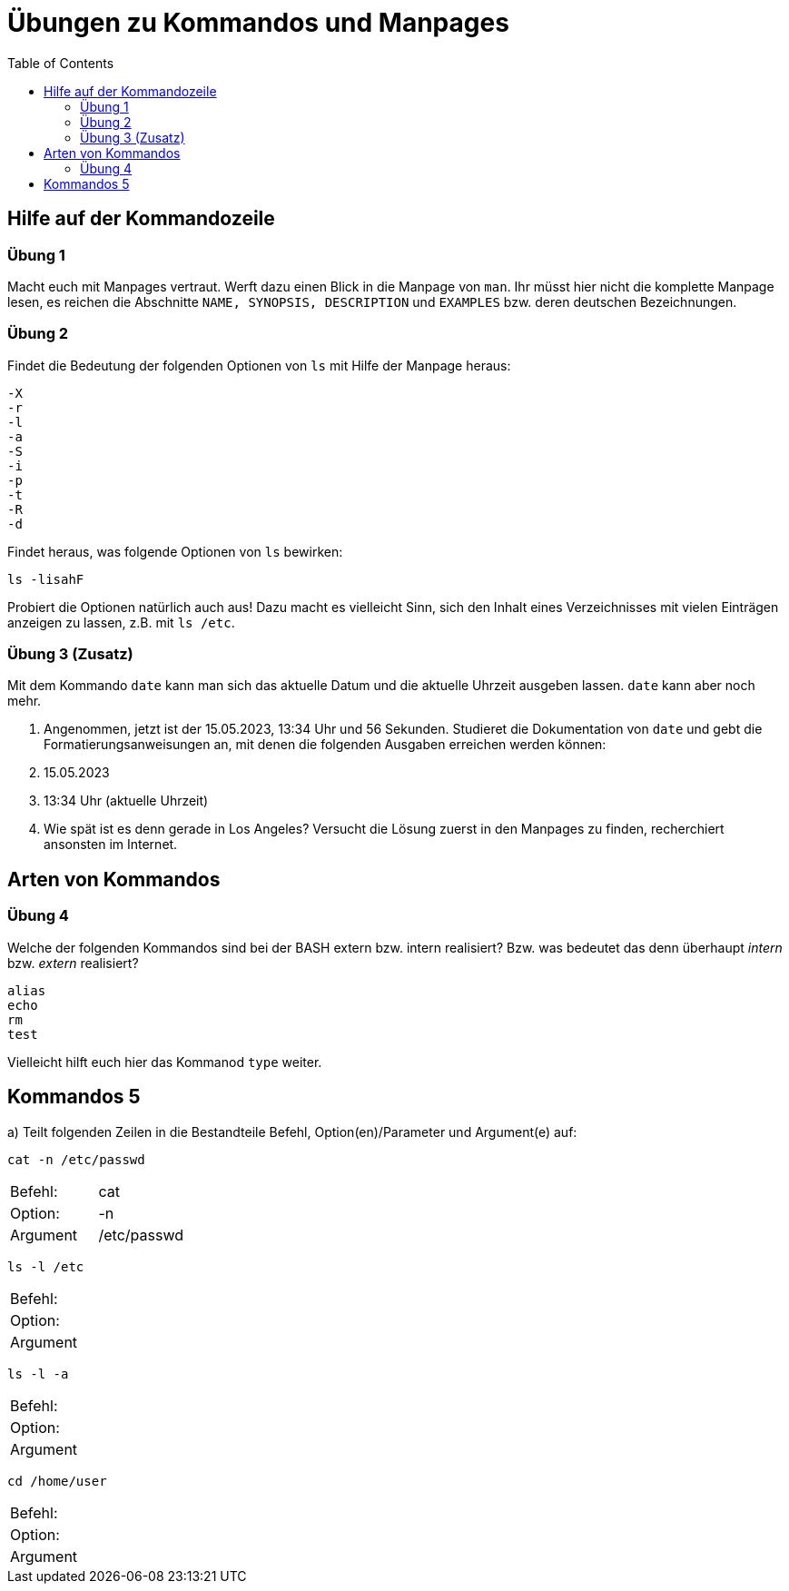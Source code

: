 = Übungen zu Kommandos und Manpages
:toc:

== Hilfe auf der Kommandozeile

=== Übung 1

Macht euch mit Manpages vertraut. Werft dazu einen Blick in die Manpage von `man`. Ihr müsst hier nicht die komplette Manpage lesen, es reichen die Abschnitte `NAME, SYNOPSIS, DESCRIPTION` und `EXAMPLES` bzw. deren deutschen Bezeichnungen.

=== Übung 2

Findet die Bedeutung der folgenden Optionen von `ls` mit Hilfe der Manpage heraus:

----
-X
-r
-l
-a
-S
-i
-p
-t
-R
-d
----

Findet heraus, was folgende Optionen von `ls` bewirken:

 ls -lisahF

Probiert die Optionen natürlich auch aus! Dazu macht es vielleicht Sinn, sich den Inhalt eines Verzeichnisses mit vielen Einträgen anzeigen zu lassen, z.B. mit `ls /etc`.

=== Übung 3 (Zusatz)

Mit dem Kommando `date` kann man sich das aktuelle Datum und die aktuelle Uhrzeit ausgeben lassen. `date` kann aber noch mehr.

1. Angenommen, jetzt ist der 15.05.2023, 13:34 Uhr und 56 Sekunden. Studieret die Dokumentation von `date` und gebt die Formatierungsanweisungen an, mit denen die folgenden Ausgaben erreichen werden können:

   1. 15.05.2023
   2. 13:34 Uhr (aktuelle Uhrzeit)

2. Wie spät ist es denn gerade in Los Angeles? Versucht die Lösung zuerst in den Manpages zu finden, recherchiert ansonsten im Internet.

== Arten von Kommandos

=== Übung 4

Welche der folgenden Kommandos sind bei der BASH extern bzw. intern realisiert? Bzw. was bedeutet das denn überhaupt _intern_ bzw. _extern_ realisiert?

----
alias
echo
rm
test
----

Vielleicht hilft euch hier das Kommanod `type` weiter.

== Kommandos 5

a) Teilt folgenden Zeilen in die Bestandteile Befehl, Option(en)/Parameter und Argument(e) auf:

 cat -n /etc/passwd

|===
| Befehl:  | cat         |
| Option:  | -n          |
| Argument | /etc/passwd |
|===

 ls -l /etc 

|===
| Befehl:  | |
| Option:  | |
| Argument | |
|===

 ls -l -a 

|===
| Befehl:  |   |
| Option:  |   |
| Argument |   |
|===

 cd /home/user 

|===
| Befehl:  |   |
| Option:  |   |
| Argument |   |
|===
